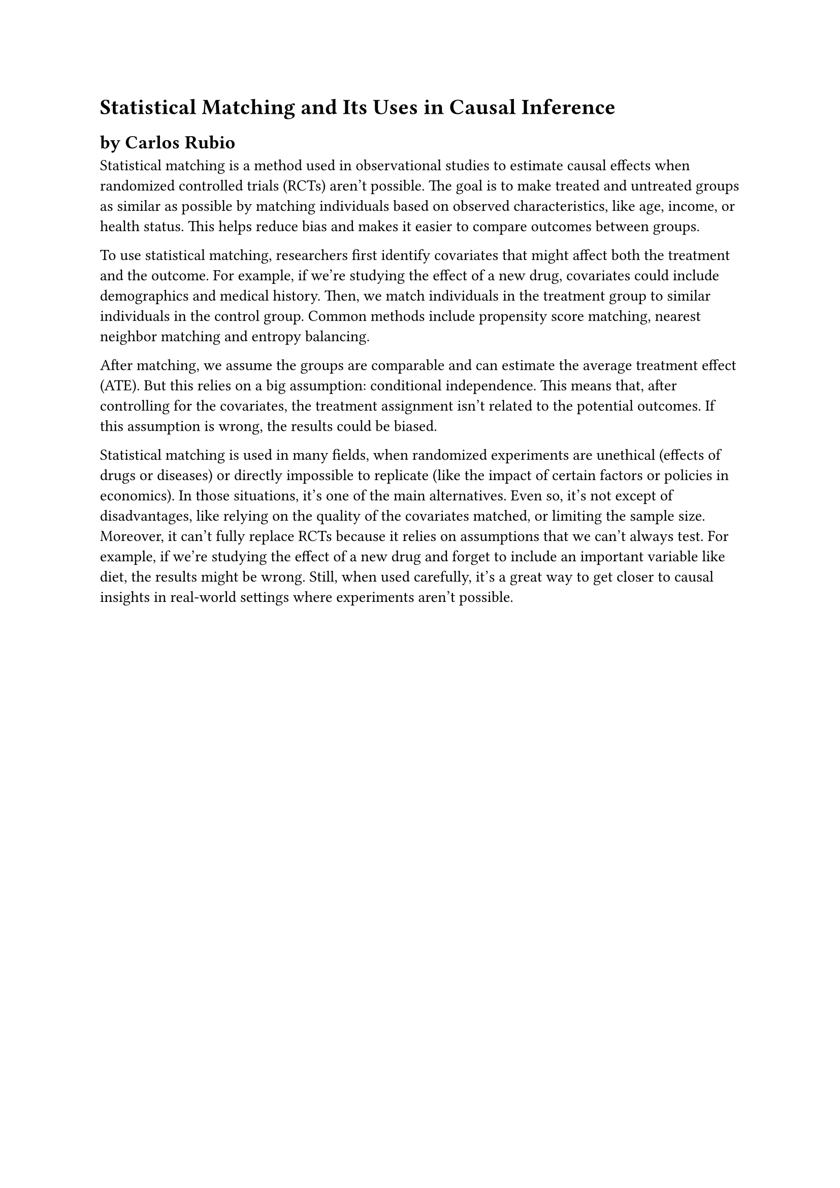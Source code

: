 = Statistical Matching and Its Uses in Causal Inference

== by Carlos Rubio

Statistical matching is a method used in observational studies to estimate causal
effects when randomized controlled trials (RCTs) aren’t possible. The goal is to
make treated and untreated groups as similar as possible by matching individuals
based on observed characteristics, like age, income, or health status. This helps
reduce bias and makes it easier to compare outcomes between groups.

To use statistical matching, researchers first identify covariates that might
affect both the treatment and the outcome. For example, if we’re studying the
effect of a new drug, covariates could include demographics and medical
history. Then, we match individuals in the treatment group to similar
individuals in the control group. Common methods include propensity score
matching, nearest neighbor matching and entropy balancing.

After matching, we assume the groups are comparable and can estimate the average
treatment effect (ATE). But this relies on a big assumption: conditional
independence. This means that, after controlling for the covariates, the treatment
assignment isn’t related to the potential outcomes. If this assumption is wrong,
the results could be biased.

Statistical matching is used in many fields, when randomized experiments are
unethical (effects of drugs or diseases) or directly impossible to replicate
(like the impact of certain factors or policies in economics). In those
situations, it's one of the main alternatives. Even so, it's not except of
disadvantages, like relying on the quality of the covariates matched, or
limiting the sample size. Moreover, it can’t fully replace RCTs because it
relies on assumptions that we can’t always test. For example, if we’re
studying the effect of a new drug and forget to include an important variable
like diet, the results might be wrong. Still, when used carefully, it’s a great
way to get closer to causal insights in real-world settings where experiments
aren’t possible.
